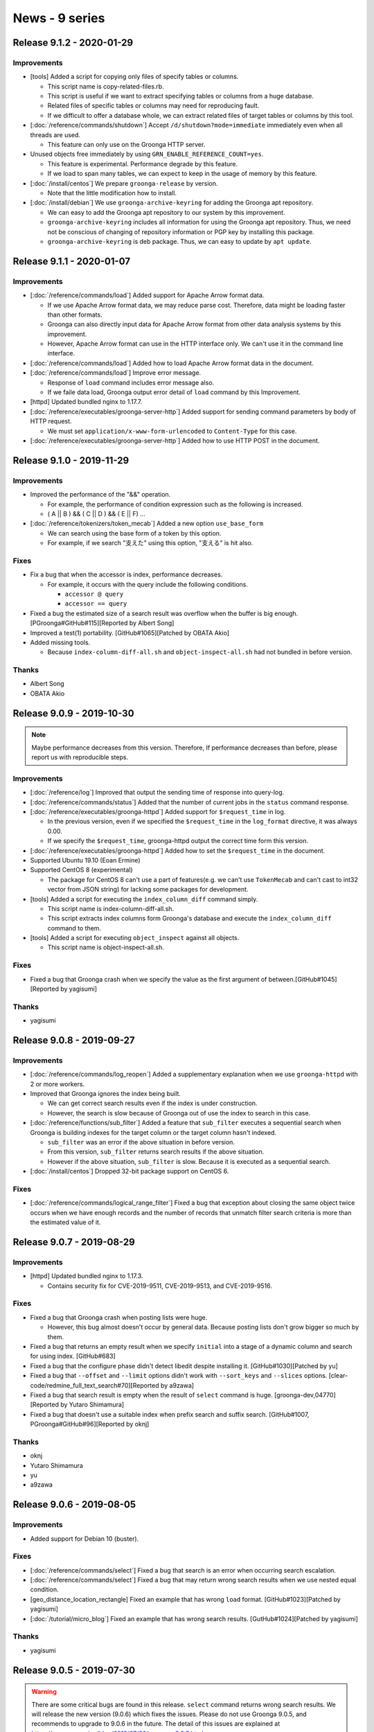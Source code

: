 News - 9 series
===============

.. _release-9-1-2:

Release 9.1.2 - 2020-01-29
--------------------------

Improvements
^^^^^^^^^^^^

* [tools] Added a script for copying only files of specify tables or columns.

  * This script name is copy-related-files.rb.
  * This script is useful if we want to extract specifying tables or columns from a huge database.
  * Related files of specific tables or columns may need for reproducing fault.
  * If we difficult to offer a database whole, we can extract related files of target tables or columns by this tool. 

* [:doc:`/reference/commands/shutdown`] Accept ``/d/shutdown?mode=immediate`` immediately even when all threads are used.

  * This feature can only use on the Groonga HTTP server.

* Unused objects free immediately by using ``GRN_ENABLE_REFERENCE_COUNT=yes``.

  * This feature is experimental. Performance degrade by this feature.
  * If we load to span many tables, we can expect to keep in the usage of memory by this feature.

* [:doc:`/install/centos`] We prepare ``groonga-release`` by version.

  * Note that the little modification how to install.

* [:doc:`/install/debian`] We use ``groonga-archive-keyring`` for adding the Groonga apt repository.

  * We can easy to add the Groonga apt repository to our system by this improvement.
  * ``groonga-archive-keyring`` includes all information for using the Groonga apt repository. Thus, we need not be conscious of changing of repository information or PGP key by installing this package.
  * ``groonga-archive-keyring`` is deb package. Thus, we can easy to update by ``apt update``.

.. _release-9-1-1:

Release 9.1.1 - 2020-01-07
--------------------------

Improvements
^^^^^^^^^^^^

* [:doc:`/reference/commands/load`] Added support for Apache Arrow format data.

  * If we use Apache Arrow format data, we may reduce parse cost. Therefore, data might be loading faster than other formats.
  * Groonga can also directly input data for Apache Arrow format from other data analysis systems by this improvement.
  * However, Apache Arrow format can use in the HTTP interface only. We can't use it in the command line interface.

* [:doc:`/reference/commands/load`] Added how to load Apache Arrow format data in the document.

* [:doc:`/reference/commands/load`] Improve error message.

  * Response of ``load`` command includes error message also.
  * If we faile data load, Groonga output error detail of ``load`` command by this Improvement.

* [httpd] Updated bundled nginx to 1.17.7.

* [:doc:`/reference/executables/groonga-server-http`] Added support for sending command parameters by body of HTTP request.

  * We must set ``application/x-www-form-urlencoded`` to ``Content-Type`` for this case.

* [:doc:`/reference/executables/groonga-server-http`] Added how to use HTTP POST in the document.

.. _release-9-1-0:

Release 9.1.0 - 2019-11-29
--------------------------

Improvements
^^^^^^^^^^^^

* Improved the performance of the "&&" operation.

  * For example, the performance of condition expression such as the following is increased.

  * ( A || B ) && ( C || D ) && ( E || F) ...

* [:doc:`/reference/tokenizers/token_mecab`] Added a new option ``use_base_form``

  * We can search using the base form of a token by this option.

  * For example, if we search "支えた" using this option, "支える" is hit also.

Fixes
^^^^^

* Fix a bug that when the accessor is index, performance decreases.

  * For example, it occurs with the query include the following conditions.

    * ``accessor @ query``

    * ``accessor == query``

* Fixed a bug the estimated size of a search result was overflow when the buffer is big enough. [PGroonga#GitHub#115][Reported by Albert Song]

* Improved a test(1) portability. [GitHub#1065][Patched by OBATA Akio]

* Added missing tools.

  * Because ``index-column-diff-all.sh`` and ``object-inspect-all.sh`` had not bundled in before version.

Thanks
^^^^^^

* Albert Song

* OBATA Akio

.. _release-9-0-9:

Release 9.0.9 - 2019-10-30
--------------------------

.. note::

    Maybe performance decreases from this version.
    Therefore, If performance decreases than before, please report us with reproducible steps.

Improvements
^^^^^^^^^^^^

* [:doc:`/reference/log`] Improved that output the sending time of response into query-log.

* [:doc:`/reference/commands/status`] Added that the number of current jobs in the ``status`` command response.

* [:doc:`/reference/executables/groonga-httpd`] Added support for ``$request_time`` in log.

  * In the previous version, even if we specified the ``$request_time`` in the ``log_format`` directive, it was always 0.00.
  * If we specify the ``$request_time``, groonga-httpd output the correct time form this version.

* [:doc:`/reference/executables/groonga-httpd`] Added how to set the ``$request_time`` in the document.

* Supported Ubuntu 19.10 (Eoan Ermine)

* Supported CentOS 8 (experimental)

  * The package for CentOS 8 can't use a part of features(e.g. we can't use ``TokenMecab`` and can't cast to int32 vector from JSON string) for lacking some packages for development.

* [tools] Added a script for executing the ``index_column_diff`` command simply.

  * This script name is index-column-diff-all.sh.
  * This script extracts index columns form Groonga's database and execute the ``index_column_diff`` command to them.

* [tools] Added a script for executing ``object_inspect`` against
  all objects.

  * This script name is object-inspect-all.sh.

Fixes
^^^^^

* Fixed a bug that Groonga crash when we specify the value as the first argument of between.[GitHub#1045][Reported by yagisumi]

Thanks
^^^^^^

* yagisumi

.. _release-9-0-8:

Release 9.0.8 - 2019-09-27
--------------------------

Improvements
^^^^^^^^^^^^

* [:doc:`/reference/commands/log_reopen`] Added a supplementary explanation when we use ``groonga-httpd`` with 2 or more workers.

* Improved that Groonga ignores the index being built.

  * We can get correct search results even if the index is under construction.

  * However, the search is slow because of Groonga out of use the index to search in this case.

* [:doc:`/reference/functions/sub_filter`] Added a feature that ``sub_filter`` executes a sequential search when Groonga is building indexes for the target column or the target column hasn't indexed.

  * ``sub_filter`` was an error if the above situation in before
    version.
  * From this version, ``sub_filter`` returns search results if the above situation.
  * However if the above situation, ``sub_filter`` is slow. Because it is executed as a sequential search.

* [:doc:`/install/centos`] Dropped 32-bit package support on CentOS 6.

Fixes
^^^^^

* [:doc:`/reference/commands/logical_range_filter`] Fixed a bug that exception about closing the same object twice occurs when we have enough records and the number of records that unmatch filter search criteria is more than the estimated value of it.

.. _release-9-0-7:

Release 9.0.7 - 2019-08-29
--------------------------

Improvements
^^^^^^^^^^^^

* [httpd] Updated bundled nginx to 1.17.3.

  * Contains security fix for CVE-2019-9511, CVE-2019-9513, and CVE-2019-9516.

Fixes
^^^^^

* Fixed a bug that Groonga crash when posting lists were huge.

  * However, this bug almost doesn't occur by general data. Because posting lists don't grow bigger so much by them.

* Fixed a bug that returns an empty result when we specify ``initial`` into a stage of a dynamic column and search for using index. [GitHub#683]

* Fixed a bug that the configure phase didn't detect libedit despite installing it. [GitHub#1030][Patched by yu]

* Fixed a bug that ``--offset`` and ``--limit`` options didn't work
  with ``--sort_keys`` and ``--slices`` options. [clear-code/redmine_full_text_search#70][Reported by a9zawa]

* Fixed a bug that search result is empty when the result of ``select`` command is huge. [groonga-dev,04770][Reported by Yutaro Shimamura]

* Fixed a bug that doesn't use a suitable index when prefix search and suffix search. [GitHub#1007, PGroonga#GitHub#96][Reported by oknj]

Thanks
^^^^^^

* oknj

* Yutaro Shimamura

* yu

* a9zawa

.. _release-9-0-6:

Release 9.0.6 - 2019-08-05
--------------------------

Improvements
^^^^^^^^^^^^

* Added support for Debian 10 (buster).

Fixes
^^^^^

* [:doc:`/reference/commands/select`] Fixed a bug that search is an error when occurring search escalation.

* [:doc:`/reference/commands/select`] Fixed a bug that may return wrong search results when we use nested equal condition.

* [geo_distance_location_rectangle] Fixed an example that has wrong ``load`` format. [GitHub#1023][Patched by yagisumi]

* [:doc:`/tutorial/micro_blog`] Fixed an example that has wrong search results. [GutHub#1024][Patched by yagisumi]

Thanks
^^^^^^

* yagisumi

.. _release-9-0-5:

Release 9.0.5 - 2019-07-30
--------------------------

.. warning::
   There are some critical bugs are found in this release. ``select`` command returns wrong search results.
   We will release the new version (9.0.6) which fixes the issues.
   Please do not use Groonga 9.0.5, and recommends to upgrade to 9.0.6 in the future.
   The detail of this issues are explained at https://groonga.org/en/blog/2019/07/30/groonga-9.0.5.html.

Improvements
^^^^^^^^^^^^

* [:doc:`/reference/commands/logical_range_filter`] Improved that only apply an optimization when the search target shard is large enough.

  * This feature reduces that duplicate search result between offset when we use same sort key.
  * Large enough threshold is 10000 records by default.

* [:doc:`/reference/normalizers`] Added new option ``unify_to_katakana`` for ``NormalizerNFKC100``.

  * This option normalize hiragana to katakana.
  * For example, ``ゔぁゔぃゔゔぇゔぉ`` is normalized to ``ヴァヴィヴヴェヴォ``.

* [:doc:`/reference/commands/select`] Added drilldowns support as a slices parameter.

* [:doc:`/reference/commands/select`] Added columns support as a slices parameter.

* [:doc:`/reference/commands/select`] Improved that we can refer ``_score`` in the initial stage for slices parameter.

* [:doc:`/reference/functions/highlight_html`], [:doc:`/reference/functions/snippet_html`] Improved that extract a keyword also from an expression of before executing a slices when we specify the slices parameter.

* Improved that collect scores also from an expression of before executing a slices when we specify the slices parameter.

* Stopped add 1 in score automatically when add posting to posting list.

  * ``grn_ii_posting_add`` is backward incompatible changed by this change.
    * Caller must increase the score to maintain compatibility.

* Added support for index search for nested equal like ``XXX.YYY.ZZZ == AAA``.

* Reduce rehash interval when we use hash table.

  * This feature improve performance for output result.

* Improved to we can add tag prefix in the query log.

  * We become easy to understand that it is filtered which the condition.

* Added support for Apache Arrow 1.0.0.

  * However, It's not released this version yet.

* Added support for Amazon Linux 2.

Fixes
^^^^^

* Fixed a bug that vector values of JSON like ``"[1, 2, 3]"`` are not indexed.

* Fixed wrong parameter name in ``table_create`` tests. [GitHub#1000][Patch by yagisumi]

* Fixed a bug that drilldown label is empty when a drilldown command is executed by ``command_version=3``. [GitHub#1001][Reported by yagisumi]

* Fixed build error for Windows package on MinGW.

* Fixed install missing COPYING for Windows package on MinGW.

* Fixed a bug that don't highlight when specifing non-text query as highlight target keyword.

* Fixed a bug that broken output of MessagePack format of [:doc:`/reference/commands/object_inspect`]. [GitHub#1009][Reported by yagisumi]

* Fixed a bug that broken output of MessagePack format of ``index_column_diff``. [GitHub#1010][Reported by yagisumi]

* Fixed a bug that broken output of MessagePack format of [:doc:`/reference/commands/suggest`]. [GitHub#1011][Reported by yagisumi]

* Fixed a bug that allocate size by realloc isn't enough when a search for a table of patricia trie and so on. [Reported by Shimadzu Corporation]

  * Groonga may be crashed by this bug.

* Fix a bug that ``groonga.repo`` is removed when updating 1.5.0 from ``groonga-release`` version before 1.5.0-1. [groonga-talk:429][Reported by Josep Sanz]

Thanks
^^^^^^

* yagisumi

* Shimadzu Corporation

* Josep Sanz

.. _release-9-0-4:

Release 9.0.4 - 2019-06-29
--------------------------

Improvements
^^^^^^^^^^^^

* Added support for array literal with multiple elements.

* Added support equivalence operation of a vector.

* [:doc:`/reference/commands/logical_range_filter`] Increase outputting logs into query log.

  * ``logical_range_filter`` command comes to output a log for below timing.

    * After filtering by ``logical_range_filter``.
    * After sorting by ``logical_range_filter``.
    * After applying dynamic column.
    * After output results.

  * We can see how much has been finished this command by this feature.

* [:doc:`/reference/tokenizers`] Added document for ``TokenPattern`` description.

* [:doc:`/reference/tokenizers`] Added document for ``TokenTable`` description.

* [:doc:`/reference/tokenizers`] Added document for ``TokenNgram`` description.

* [:doc:`/reference/executables/grndb`] Added output operation log into groonga.log

  * ``grndb`` command comes to output execution result and execution process.

* [:doc:`/reference/executables/grndb`] Added support for checking empty files.

  * We can check if the empty files exist by this feature.

* [:doc:`/reference/executables/grndb`] Added support new option ``--since``

  * We can specify a scope of an inspection.

* [:doc:`/reference/executables/grndb`] Added document about new option ``--since``    

* Bundle RapidJSON

  * We can use RapidJson as Groonga's JSON parser partly. (This feature is partly yet)
  * We can more exactly parse JSON by using this.

* Added support for casting to int32 vector from JSON string.

  * This feature requires RapidJSON.

* [:doc:`/reference/functions/query`] Added ``default_operator``.

  * We can customize operator when "keyword1 keyword2".
  * "keyword1 Keyword2" is AND operation in default.
  * We can change "keyword1 keyword2"'s operator except AND.

Fixes
^^^^^

* [optimizer] Fix a bug that execution error when specified multiple filter conditions and like ``xxx.yyy=="keyword"``.

* Added missing LICENSE files in Groonga package for Windows(VC++ version).

* Added UCRT runtime into Groonga package for Windows(VC++ version).

* [:doc:`/reference/window_function`] Fix a memory leak.

  * This occurs when multiple windows with sort keys are used. [Patched by Takashi Hashida]

Thanks
^^^^^^

* Takashi Hashida

.. _release-9-0-3:

Release 9.0.3 - 2019-05-29
--------------------------

Improvements
^^^^^^^^^^^^

* [:doc:`/reference/commands/select`] Added more query logs.

  * ``select`` command comes to output a log for below timing.

    * After sorting by drilldown.
    * After filter by drilldown.

  * We can see how much has been finished this command by this feature.

* [:doc:`/reference/commands/logical_select`] Added more query logs.

  * ``logical_select`` command comes to output a log for below timing.

    * After making dynamic columns.
    * After grouping by drilldown.
    * After sorting by drilldown.
    * After filter by drilldown.
    * After sorting by ``logical_select``.

  * We can see how much has been finished this command by this feature.

* [:doc:`/reference/commands/logical_select`] Improved performance of sort a little when we use ``limit`` option.

* [index_column_diff] Improved performance.

  * We have greatly shortened the execution speed of this command.

* [index_column_diff] Improved ignore invalid reference.

* [index_column_diff] Added support for duplicated vector element case.

* [Normalizers] Added a new Normalizer ``NormalizerNFKC121`` based on Unicode NFKC (Normalization Form Compatibility Composition) for Unicode 12.1.

* [TokenFilters] Added a new TokenFilter ``TokenFilterNFKC121`` based on Unicode NFKC (Normalization Form Compatibility Composition) for Unicode 12.1.

* [:doc:`/reference/executables/grndb`] Added a new option ``--log-flags``

  * We can specify output items of a log as with groonga executable file.
  * See [:doc:`/reference/executables/groonga`] to know about supported log flags.

* [:doc:`/reference/functions/snippet_html`] Added a new option for changing a return value when no match by search.

* [:doc:`/reference/commands/plugin_unregister`] Added support full path of Windows.

* Added support for multiline log message.

  * The multiline log message is easy to read by this feature.

* Output key in Groonga's log when we search by index.

* [:doc:`/tutorial/match_columns`] Added a document for indexes with weight.

* [:doc:`/reference/commands/logical_range_filter`] Added a explanation for ``order`` parameter.

* [:doc:`/reference/commands/object_inspect`] Added an explanation for new statistics ``INDEX_COLUMN_VALUE_STATISTICS_NEXT_PHYSICAL_SEGMENT_ID`` and ``INDEX_COLUMN_VALUE_STATISTICS_N_PHYSICAL_SEGMENTS``.

* Dropped Ubuntu 14.04 support.

Fixes
^^^^^

* [index_column_diff] Fixed a bug that too much ``remains`` are reported.

* Fixed a build error when we use ``--without-onigmo`` option. [GitHub#951] [Reported by Tomohiro KATO]

* Fixed a vulnerability of "CVE: 2019-11675". [Reported by Wolfgang Hotwagner]

* Removed extended path prefix ``\\?\`` at Windows version of Groonga. [GitHub#958] [Reported by yagisumi]

  * This extended prefix causes a bug that plugin can't be found correctly.

Thanks
^^^^^^

* Tomohiro KATO
* Wolfgang Hotwagner
* yagisumi

.. _release-9-0-2:

Release 9.0.2 - 2019-04-29
--------------------------

We provide a package for Windows made from VC++ from this release.

We also provide a package for Windows made form MinGW as in the past.
However, we will provide it made from VC++ instead of making from MinGW sooner or later.

Improvements
^^^^^^^^^^^^

* [:doc:`/reference/commands/column_create`] Added a new flag ``INDEX_LARGE`` for index column.

  * We can make an index column has space that two times of default by this flag.
  * However, note that it also uses two times of memory usage.
  * This flag useful when index target data are large.
  * Large data must have many records (normally at least 10 millions records) and at least one of the following features.

    * Index targets are multiple columns
    * Index table has tokenizer

* [:doc:`/reference/commands/object_inspect`] Added a new statistics ``next_physical_segment_id`` and ``max_n_physical_segments`` for physical segment information.

  * We can confirm usage of index column space and max value of index column space by this information.

* [:doc:`/reference/commands/logical_select`] Added support for window function over shard.

* [:doc:`/reference/commands/logical_range_filter`] Added support for window function over shard.

* [:doc:`/reference/commands/logical_count`] Added support for window function over shard.

* We provided a package for Windows made from VC++.

* [:doc:`/reference/commands/io_flush`] Added a new option ``--recursive dependent``

  * We can all of the specified flush target object, child objects, corresponding table of an index column and corresponding index column are flush target objects.

Fixes
^^^^^

* Fixed "unknown type name 'bool'" compilation error in some environments.

* Fixed a bug that incorrect output number over Int32 by command of execute via mruby (e.g. ``logical_select``, ``logical_range_filter``, ``logical_count``, etc.). [GitHub#936] [Patch by HashidaTKS]

Thanks
^^^^^^

* HashidaTKS

.. _release-9-0-1:

Release 9.0.1 - 2019-03-29
--------------------------

Improvements
^^^^^^^^^^^^

* Added support to acccept null for vector value.

  * You can use `select ... --columns[vector].flags COLUMN_VECTOR --columns[vector].value "null"`

* [:doc:`/reference/commands/dump`] Translated document into English.

* Added more checks and logging for invalid indexes. It helps to clarify the index related bugs.

* Improved an explanation about ``GRN_TABLE_SELECT_ENOUGH_FILTERED_RATIO`` behavior in news at :ref:`release-8-0-6`.

* [:doc:`/reference/commands/select`] Added new argument ``--load_table``, ``--load_columns`` and ``--load_values``.

  * You can store a result of ``select`` in a table that specifying ``--load_table``.

  * ``--load_values`` option specifies columns of result of ``select``.

  * ``--load_columns`` options specifies columns of table that specifying ``--load_table``.

  * In this way, you can store values of columns that specifying with ``--load_values`` into columns that specifying with ``--load_columns``.

* [:doc:`/reference/commands/select`] Added documentation about ``load_table``, ``load_columns`` and ``load_values``.

* [:doc:`/reference/commands/load`] Added supoort to display a table of load destination in a query log.

  * A name of table of load destination display as string in ``[]`` as below.

  * ``:000000000000000 load(3): [LoadedLogs][3]``

* Added a new API:

  * ``grn_ii_get_flags()``

  * ``grn_index_column_diff()``

  * ``grn_memory_get_usage()``

* Added ``index_column_diff`` command to check broken index column. If you want to log progress of command execution, set log level to debug.

Fixes
^^^^^

* [:doc:`/reference/functions/snippet_html`] Changed to return an empty vector for no match.

  * In such a case, an empty vector ``[]`` is returned instead of ``null``.

* Fixed a warning about possibility of counting threads overflow.
  In real world, it doesn't affect user because enourmous number of threads is not used. [GitHub#904]

* Fixed build error on macOS [GitHub#909] [Reported by shiro615]

* Fixed a stop word handling bug.

  * This bug occurs when we set the first token as a stop word in our query.

  * If this bug occurs, our search query isn't hit.

* [:doc:`/reference/api/global_configurations`] Fixed a typo about parameter name of ``grn_lock_set_timeout``.

* Fixed a bug that deleted records may be matched because of updating indexes incorrectly.

  * It may occure when large number of records is added or deleted.

* Fixed a memory leak when ``logical_range_filter`` returns no records. [GitHub#911] [Patch by HashidaTKS]

* Fixed a bug that query will not match because of loading data is not normalized correctly.
  [PGroonga#GitHub#93, GitHub#912,GitHub#913] [Reported by kamicup and dodaisuke]

  * This bug occurs when load data contains whitespace after KATAKANA and ``unify_kana`` option is used for normalizer.

* Fixed a bug that an indexes is broken during updating indexes.

  * It may occurs when repeating to add large number of records or delete them for a long term.

* Fixed a crash bug that allocated working area is not enough size when updating indexes.

Thanks
^^^^^^

* shiro615

* HashidaTKS

* kamicup

* dodaisuke

.. _release-9-0-0:

Release 9.0.0 - 2019-02-09
--------------------------

This is a major version up! But It keeps backward compatibility.
You can upgrade to 9.0.0 without rebuilding database.

Improvements
^^^^^^^^^^^^

* [:doc:`/reference/tokenizers`] Added a new tokenizer ``TokenPattern``.

  * You can extract tokens by regular expression.

    * This tokenizer extracts only token that matches the regular expression.

  * You can also specify multiple patterns of regular expression.

* [:doc:`/reference/tokenizers`] Added a new tokenizer ``TokenTable``.

  * You can extract tokens by a value of columns of existing a table.

* [:doc:`/reference/commands/dump`] Added support for dumping binary data.

* [:doc:`/reference/commands/select`] Added support for similer search against index column.

  * If you have used multi column index, you can similar search against all source columns by this feature.

* [:doc:`/reference/normalizers`] Added new option ``remove_blank`` for ``NormalizerNFKC100``.

  * This option remove white spaces.

* [:doc:`/reference/executables/groonga`] Improve display of thread id in log.

  * Because It was easy to confuse thread id and process id on Windows version, it made clear which is a thread id or a process id.
